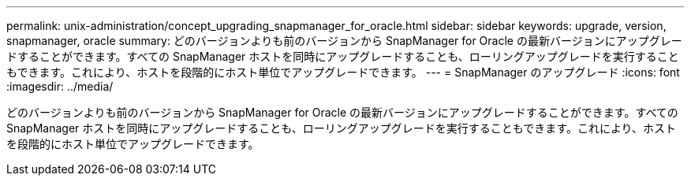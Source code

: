 ---
permalink: unix-administration/concept_upgrading_snapmanager_for_oracle.html 
sidebar: sidebar 
keywords: upgrade, version, snapmanager, oracle 
summary: どのバージョンよりも前のバージョンから SnapManager for Oracle の最新バージョンにアップグレードすることができます。すべての SnapManager ホストを同時にアップグレードすることも、ローリングアップグレードを実行することもできます。これにより、ホストを段階的にホスト単位でアップグレードできます。 
---
= SnapManager のアップグレード
:icons: font
:imagesdir: ../media/


[role="lead"]
どのバージョンよりも前のバージョンから SnapManager for Oracle の最新バージョンにアップグレードすることができます。すべての SnapManager ホストを同時にアップグレードすることも、ローリングアップグレードを実行することもできます。これにより、ホストを段階的にホスト単位でアップグレードできます。
